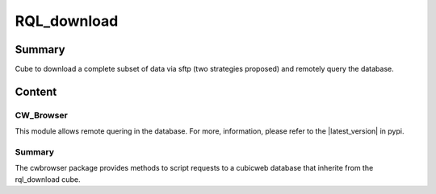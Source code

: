============
RQL_download
============

Summary
=======

Cube to download a complete subset of data via sftp (two strategies proposed) and remotely query the database.

Content
=======

CW_Browser
----------

This module allows remote quering in the database. For more, information, please refer to the |latest_version| in pypi.


.. |latest_version| .. image:: https://pypip.in/version/cwbrowser/badge.png
    :target: https://pypi.python.org/pypi/cwbrowser/
    :alt: Latest Version
    
.. image:: https://pypip.in/status/cwbrowser/badge.png
    :target: https://pypi.python.org/pypi/cwbrowser/
    :alt: Development Status

.. image:: https://pypip.in/license/cwbrowser/badge.png
    :target: https://pypi.python.org/pypi/cwbrowser/
    :alt: License


Summary
-------

The cwbrowser package provides methods to script requests to a cubicweb database
that inherite from the rql_download cube.
